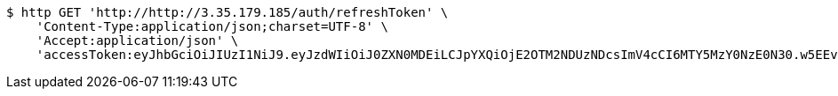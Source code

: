 [source,bash]
----
$ http GET 'http://http://3.35.179.185/auth/refreshToken' \
    'Content-Type:application/json;charset=UTF-8' \
    'Accept:application/json' \
    'accessToken:eyJhbGciOiJIUzI1NiJ9.eyJzdWIiOiJ0ZXN0MDEiLCJpYXQiOjE2OTM2NDUzNDcsImV4cCI6MTY5MzY0NzE0N30.w5EEvaVlWYQNE7S5C367LW0-XPzoGpx0BBM8a0ppxUo'
----